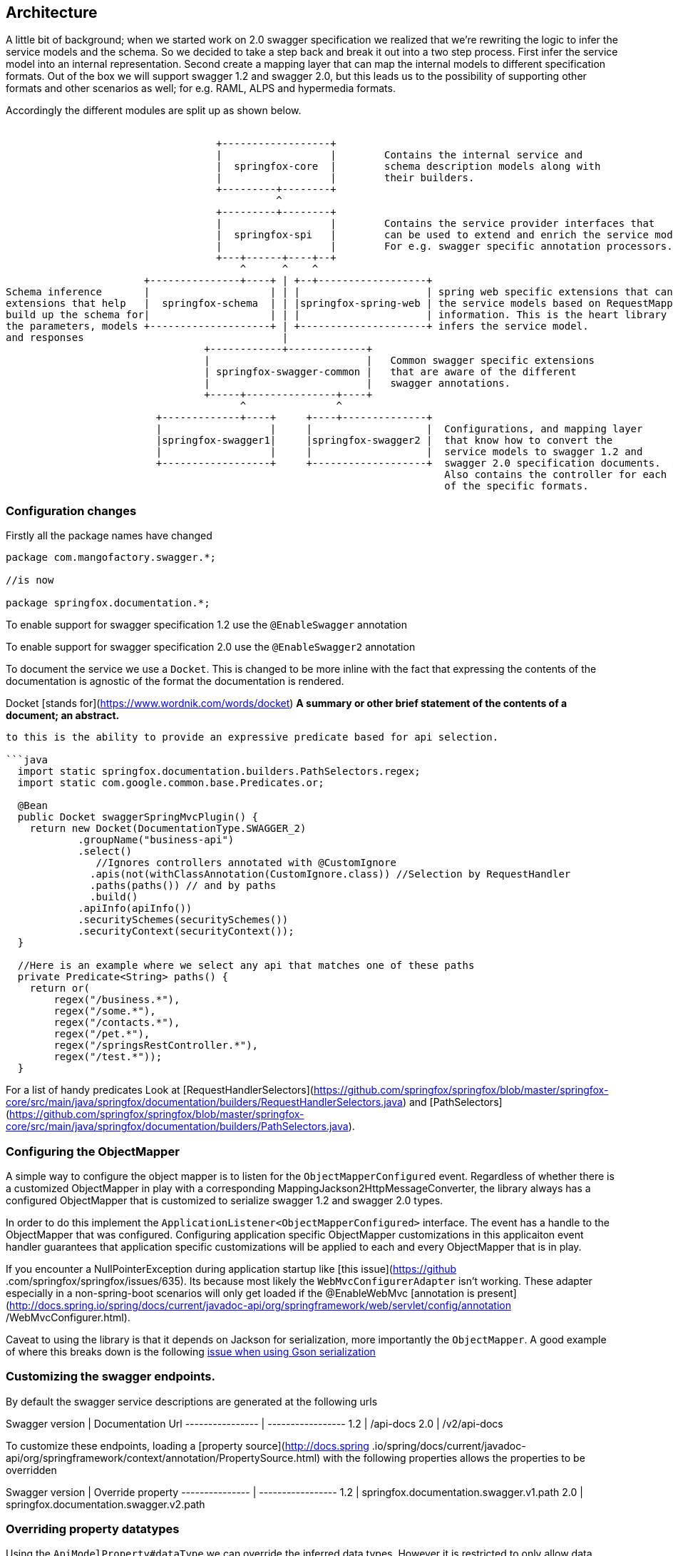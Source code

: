 == Architecture

A little bit of background; when we started work on 2.0 swagger specification we realized that we're rewriting the logic to infer the service
 models and the schema. So we decided to take a step back and break it out into a two step process. First infer the service
 model into an internal representation. Second create a mapping layer that can map the internal models to different specification formats.
 Out of the box we will support swagger 1.2 and swagger 2.0, but this leads us to the possibility of supporting other formats and
 other scenarios as well; for e.g. RAML, ALPS and hypermedia formats.

Accordingly the different modules are split up as shown below.

```ascii
                                                                                                                               
                                   +------------------+
                                   |                  |        Contains the internal service and
                                   |  springfox-core  |        schema description models along with
                                   |                  |        their builders.
                                   +---------+--------+
                                             ^
                                   +---------+--------+
                                   |                  |        Contains the service provider interfaces that
                                   |  springfox-spi   |        can be used to extend and enrich the service models.
                                   |                  |        For e.g. swagger specific annotation processors.
                                   +---+------+----+--+
                                       ^      ^    ^
                       +---------------+----+ | +--+------------------+
Schema inference       |                    | | |                     | spring web specific extensions that can build
extensions that help   |  springfox-schema  | | |springfox-spring-web | the service models based on RequestMapping
build up the schema for|                    | | |                     | information. This is the heart library that
the parameters, models +--------------------+ | +---------------------+ infers the service model.
and responses                                 |
                                 +------------+-------------+
                                 |                          |   Common swagger specific extensions
                                 | springfox-swagger-common |   that are aware of the different
                                 |                          |   swagger annotations.
                                 +-----+---------------+----+
                                       ^               ^
                         +-------------+----+     +----+--------------+
                         |                  |     |                   |  Configurations, and mapping layer
                         |springfox-swagger1|     |springfox-swagger2 |  that know how to convert the
                         |                  |     |                   |  service models to swagger 1.2 and
                         +------------------+     +-------------------+  swagger 2.0 specification documents.  A
                                                                         Also contains the controller for each
                                                                         of the specific formats.

```

=== Configuration changes

Firstly all the package names have changed

```java

package com.mangofactory.swagger.*;

//is now

package springfox.documentation.*;

```

To enable support for swagger specification 1.2 use the ```@EnableSwagger``` annotation

To enable support for swagger specification 2.0 use the ```@EnableSwagger2``` annotation

To document the service we use a ```Docket```. This is changed to be more inline with the fact that expressing the
contents of the documentation is agnostic of the format the documentation is rendered.

Docket [stands for](https://www.wordnik.com/words/docket) *A summary or other brief statement of the contents of a
document; an abstract.*

```Docket``` helps configure a  subset of the services to be documented and groups them by name. Significant changes
to this is the ability to provide an expressive predicate based for api selection.

```java
  import static springfox.documentation.builders.PathSelectors.regex;
  import static com.google.common.base.Predicates.or;

  @Bean
  public Docket swaggerSpringMvcPlugin() {
    return new Docket(DocumentationType.SWAGGER_2)
            .groupName("business-api")
            .select()
               //Ignores controllers annotated with @CustomIgnore
              .apis(not(withClassAnnotation(CustomIgnore.class)) //Selection by RequestHandler
              .paths(paths()) // and by paths
              .build()
            .apiInfo(apiInfo())
            .securitySchemes(securitySchemes())
            .securityContext(securityContext());
  }

  //Here is an example where we select any api that matches one of these paths
  private Predicate<String> paths() {
    return or(
        regex("/business.*"),
        regex("/some.*"),
        regex("/contacts.*"),
        regex("/pet.*"),
        regex("/springsRestController.*"),
        regex("/test.*"));
  }

```

For a list of handy predicates Look at [RequestHandlerSelectors](https://github.com/springfox/springfox/blob/master/springfox-core/src/main/java/springfox/documentation/builders/RequestHandlerSelectors.java)
and [PathSelectors](https://github.com/springfox/springfox/blob/master/springfox-core/src/main/java/springfox/documentation/builders/PathSelectors.java).

=== Configuring the ObjectMapper
A simple way to configure the object mapper is to listen for the ```ObjectMapperConfigured``` event. Regardless of
whether there is a customized ObjectMapper in play with a corresponding MappingJackson2HttpMessageConverter, the
library always has a configured ObjectMapper that is customized to serialize swagger 1.2 and swagger 2.0 types.

In order to do this implement the ```ApplicationListener<ObjectMapperConfigured>``` interface. The event has a handle
 to the ObjectMapper that was configured. Configuring application specific ObjectMapper customizations in this
 applicaiton event handler guarantees that application specific  customizations will be applied to each and every
 ObjectMapper that is in play.

If you encounter a NullPointerException during application startup like [this issue](https://github
.com/springfox/springfox/issues/635). Its because most likely the ```WebMvcConfigurerAdapter``` isn't working.
These adapter especially in a non-spring-boot scenarios will only get loaded if the @EnableWebMvc [annotation is
present](http://docs.spring.io/spring/docs/current/javadoc-api/org/springframework/web/servlet/config/annotation
/WebMvcConfigurer.html).

Caveat to using the library is that it depends on Jackson for serialization, more importantly the `ObjectMapper`. A
good example of where this breaks down is the following http://stackoverflow.com/a/30220562/19219[issue when using Gson serialization]

=== Customizing the swagger endpoints.
By default the swagger service descriptions are generated at the following urls

Swagger version  | Documentation Url
---------------- | -----------------
1.2              | /api-docs
2.0              | /v2/api-docs

To customize these endpoints, loading a [property source](http://docs.spring
.io/spring/docs/current/javadoc-api/org/springframework/context/annotation/PropertySource.html) with the following properties
allows the properties to be  overridden

Swagger version | Override property
--------------- | -----------------
1.2             | springfox.documentation.swagger.v1.path
2.0             | springfox.documentation.swagger.v2.path

=== Overriding property datatypes
Using the ```ApiModelProperty#dataType``` we can override the inferred data types. However it is restricted
 to only allow data types to be specified with a fully qualified class name. For e.g. if we have the following
 definition

 ```java

    // if com.qualified.ReplaceWith is not a Class that can be created using Class.forName(...)
    // Original will be replaced with the new class
    @ApiModelProperty(dataType = "com.qualified.ReplacedWith")
    public Original getOriginal() { ... }

    // if ReplaceWith is not a Class that can be created using Class.forName(...) Original will be preserved
    @ApiModelProperty(dataType = "ReplaceWith")
    public Original getAnotherOriginal() { ... }
 ```

=== Extensibility
The library provides a variety of extensibility hooks to enrich/ augment the schema and service models

- For enriching models and properties (TODO)
- For enriching services models (TODO)

=== Example application
For an example for porting a 1.0.2 application to a 2.0.x application (in progress) take a look [at this branch](https://github.com/adrianbk/swagger-springmvc-demo/tree/feature/2.0-showcase) or [the spring boot example](https://github.com/springfox/springfox-demos)  in the demo application.

